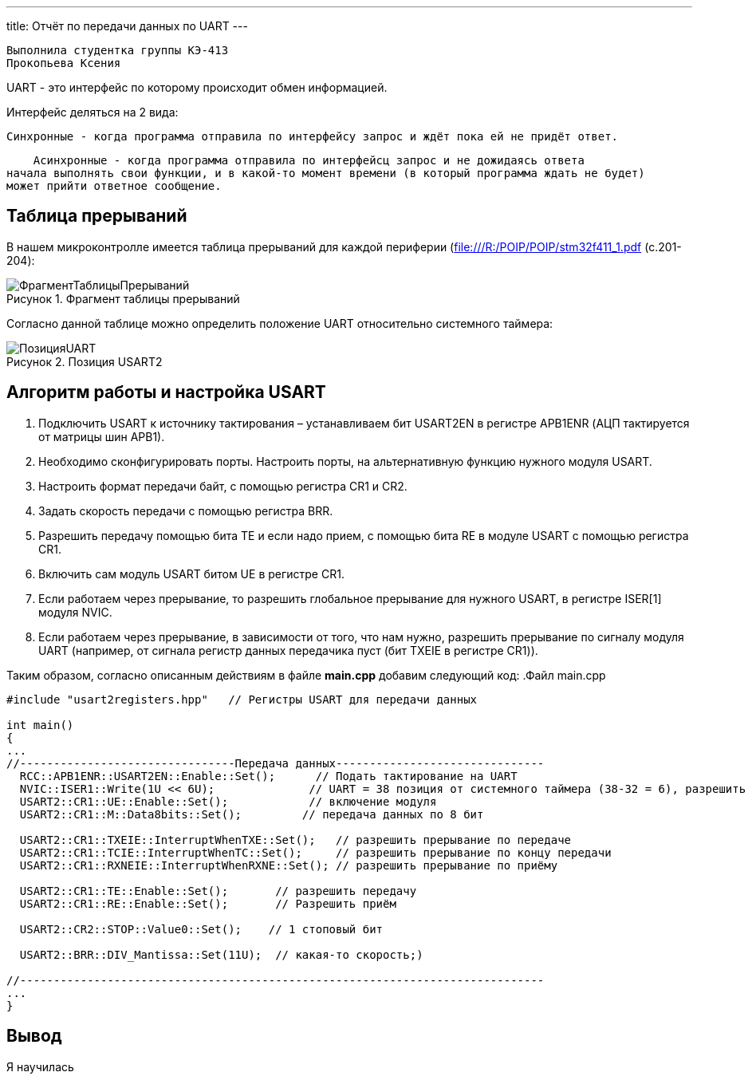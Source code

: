 ---
title: Отчёт по передачи данных по UART
---

:reproducible:

:description: Rabota_3
:keywords: AsciiDoc
:imagesdir: ImgRabota_3
:figure-caption: Рисунок
:table-caption: Таблица


:toc-title: Содержание
:toc:

[text-right]
--
 Выполнила студентка группы КЭ-413
 Прокопьева Ксения
--
[.notes]
UART - это интерфейс по которому происходит обмен информацией.

Интерфейс деляться на 2 вида:

    Синхронные - когда программа отправила по интерфейсу запрос и ждёт пока ей не придёт ответ.

    Асинхронные - когда программа отправила по интерфейсц запрос и не дожидаясь ответа
начала выполнять свои функции, и в какой-то момент времени (в который программа ждать не будет)
может прийти ответное сообщение.

== Таблица прерываний
В нашем микроконтролле имеется таблица прерываний для каждой периферии (file:///R:/POIP/POIP/stm32f411_1.pdf (с.201-204):

.Фрагмент таблицы прерываний
image::ФрагментТаблицыПрерываний.png[]

Согласно данной таблице можно определить положение UART относительно системного таймера:

.Позиция USART2
image::ПозицияUART.png[]

== Алгоритм работы и настройка USART

1. Подключить USART к источнику тактирования – устанавливаем бит USART2EN в
регистре APB1ENR (АЦП тактируется от матрицы шин APB1).
2. Необходимо сконфигурировать порты. Настроить порты, на альтернативную функцию
нужного модуля USART.
3. Настроить формат передачи байт, с помощью регистра CR1 и CR2.
4. Задать скорость передачи с помощью регистра BRR.
5. Разрешить передачу помощью бита TE и если надо прием, с помощью бита RE в модуле
USART с помощью регистра CR1.
6. Включить сам модуль USART битом UE в регистре CR1.
7. Если работаем через прерывание, то разрешить глобальное прерывание для нужного
USART, в регистре ISER[1] модуля NVIC.
8. Если работаем через прерывание, в зависимости от того, что нам нужно, разрешить
прерывание по сигналу модуля UART (например, от сигнала регистр данных передачика
пуст (бит TXEIE в регистре CR1)).

Таким образом, согласно описанным действиям в файле *main.cpp* добавим следующий код:
.Файл main.cpp
[source, c++]
-------
#include "usart2registers.hpp"   // Регистры USART для передачи данных

int main()
{
...
//--------------------------------Передача данных-------------------------------
  RCC::APB1ENR::USART2EN::Enable::Set();      // Подать тактирование на UART
  NVIC::ISER1::Write(1U << 6U);              // UART = 38 позиция от системного таймера (38-32 = 6), разрешить глобальное прерывание
  USART2::CR1::UE::Enable::Set();            // включение модуля
  USART2::CR1::M::Data8bits::Set();         // передача данных по 8 бит

  USART2::CR1::TXEIE::InterruptWhenTXE::Set();   // разрешить прерывание по передаче
  USART2::CR1::TCIE::InterruptWhenTC::Set();     // разрешить прерывание по концу передачи
  USART2::CR1::RXNEIE::InterruptWhenRXNE::Set(); // разрешить прерывание по приёму

  USART2::CR1::TE::Enable::Set();       // разрешить передачу
  USART2::CR1::RE::Enable::Set();       // Разрешить приём

  USART2::CR2::STOP::Value0::Set();    // 1 стоповый бит

  USART2::BRR::DIV_Mantissa::Set(11U);  // какая-то скорость;)

//------------------------------------------------------------------------------
...
}
-------


== Вывод
Я научилась 

